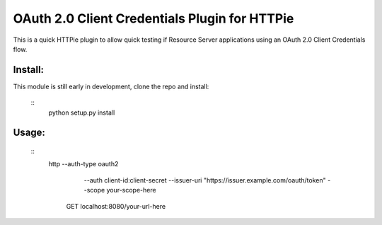 ==============================================
OAuth 2.0 Client Credentials Plugin for HTTPie
==============================================

This is a quick HTTPie plugin to allow quick testing if Resource Server applications using an OAuth 2.0 Client Credentials flow.

Install:
========

This module is still early in development, clone the repo and install:

   ::
      python setup.py install

Usage:
======

   ::
      http --auth-type oauth2 \
           --auth client-id:client-secret \ 
           --issuer-uri "https://issuer.example.com/oauth/token" \
           --scope your-scope-here \
         GET localhost:8080/your-url-here
